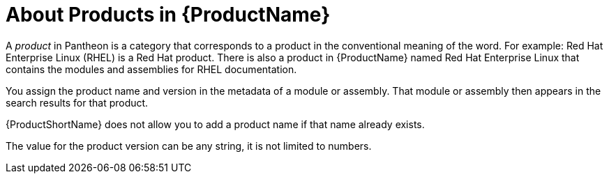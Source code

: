 [id='about-products_{context}']
= About Products in {ProductName}

A _product_ in Pantheon is a category that corresponds to a product in the conventional meaning of the word. For example: Red Hat Enterprise Linux (RHEL) is a Red Hat product. There is also a product in {ProductName} named Red Hat Enterprise Linux that contains the modules and assemblies for RHEL documentation.

You assign the product name and version in the metadata of a module or assembly. That module or assembly then appears in the search results for that product.

{ProductShortName} does not allow you to add a product name if that name already exists.

The value for the product version can be any string, it is not limited to numbers.
